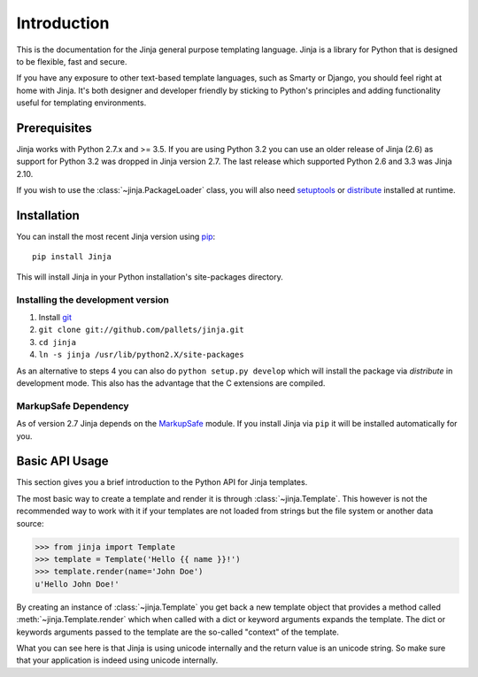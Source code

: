 Introduction
============

This is the documentation for the Jinja general purpose templating language.
Jinja is a library for Python that is designed to be flexible, fast and secure.

If you have any exposure to other text-based template languages, such as Smarty or
Django, you should feel right at home with Jinja.  It's both designer and
developer friendly by sticking to Python's principles and adding functionality
useful for templating environments.

Prerequisites
-------------

Jinja works with Python 2.7.x and >= 3.5.  If you are using Python
3.2 you can use an older release of Jinja (2.6) as support for Python 3.2
was dropped in Jinja version 2.7. The last release which supported Python 2.6
and 3.3 was Jinja 2.10.

If you wish to use the :class:`~jinja.PackageLoader` class, you will also
need `setuptools`_ or `distribute`_ installed at runtime.

Installation
------------

You can install the most recent Jinja version using `pip`_::

    pip install Jinja

This will install Jinja in your Python installation's site-packages directory.

Installing the development version
~~~~~~~~~~~~~~~~~~~~~~~~~~~~~~~~~~

1.  Install `git`_
2.  ``git clone git://github.com/pallets/jinja.git``
3.  ``cd jinja``
4.  ``ln -s jinja /usr/lib/python2.X/site-packages``

As an alternative to steps 4 you can also do ``python setup.py develop``
which will install the package via `distribute` in development mode.  This also
has the advantage that the C extensions are compiled.

.. _distribute: https://pypi.org/project/distribute/
.. _setuptools: https://pypi.org/project/setuptools/
.. _pip: https://pypi.org/project/pip/
.. _git: https://git-scm.com/


MarkupSafe Dependency
~~~~~~~~~~~~~~~~~~~~~

As of version 2.7 Jinja depends on the `MarkupSafe`_ module. If you install
Jinja via ``pip`` it will be installed automatically for you.

.. _MarkupSafe: https://markupsafe.palletsprojects.com/

Basic API Usage
---------------

This section gives you a brief introduction to the Python API for Jinja
templates.

The most basic way to create a template and render it is through
:class:`~jinja.Template`.  This however is not the recommended way to
work with it if your templates are not loaded from strings but the file
system or another data source:

>>> from jinja import Template
>>> template = Template('Hello {{ name }}!')
>>> template.render(name='John Doe')
u'Hello John Doe!'

By creating an instance of :class:`~jinja.Template` you get back a new template
object that provides a method called :meth:`~jinja.Template.render` which when
called with a dict or keyword arguments expands the template.  The dict
or keywords arguments passed to the template are the so-called "context"
of the template.

What you can see here is that Jinja is using unicode internally and the
return value is an unicode string.  So make sure that your application is
indeed using unicode internally.
